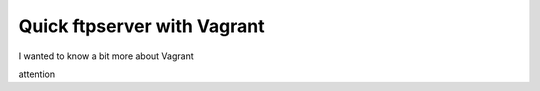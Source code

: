 Quick ftpserver with Vagrant
============================



.. author:: default
.. categories:: English, DevOps
.. tags:: vagrant, ftp, server
.. comments::


I wanted to know a bit more about Vagrant

attention